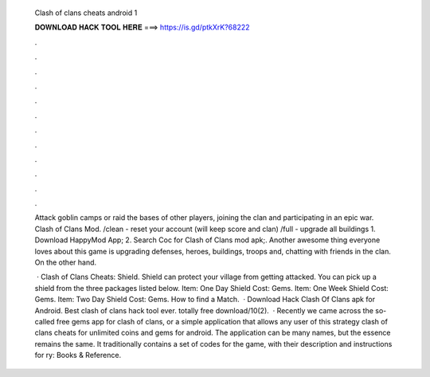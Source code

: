   Clash of clans cheats android 1
  
  
  
  𝐃𝐎𝐖𝐍𝐋𝐎𝐀𝐃 𝐇𝐀𝐂𝐊 𝐓𝐎𝐎𝐋 𝐇𝐄𝐑𝐄 ===> https://is.gd/ptkXrK?68222
  
  
  
  .
  
  
  
  .
  
  
  
  .
  
  
  
  .
  
  
  
  .
  
  
  
  .
  
  
  
  .
  
  
  
  .
  
  
  
  .
  
  
  
  .
  
  
  
  .
  
  
  
  .
  
  Attack goblin camps or raid the bases of other players, joining the clan and participating in an epic war. Clash of Clans Mod. /clean - reset your account (will keep score and clan) /full - upgrade all buildings 1. Download HappyMod App; 2. Search Coc for Clash of Clans mod apk;. Another awesome thing everyone loves about this game is upgrading defenses, heroes, buildings, troops and, chatting with friends in the clan. On the other hand.
  
   · Clash of Clans Cheats: Shield. Shield can protect your village from getting attacked. You can pick up a shield from the three packages listed below. Item: One Day Shield Cost: Gems. Item: One Week Shield Cost: Gems. Item: Two Day Shield Cost: Gems. How to find a Match.  · Download Hack Clash Of Clans apk for Android. Best clash of clans hack tool ever. totally free download/10(2).  · Recently we came across the so-called free gems app for clash of clans, or a simple application that allows any user of this strategy clash of clans cheats for unlimited coins and gems for android. The application can be many names, but the essence remains the same. It traditionally contains a set of codes for the game, with their description and instructions for ry: Books & Reference.
